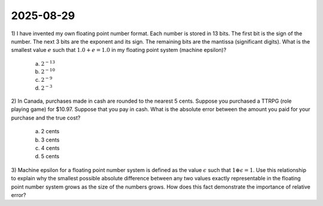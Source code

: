 2025-08-29
=====================================================================================

1) I have invented my own floating point number format.
Each number is stored in 13 bits.
The first bit is the sign of the number.
The next 3 bits are the exponent and its sign.
The remaining bits are the mantissa (significant digits).
What is the smallest value :math:`e` such that :math:`1.0 + e = 1.0` in my floating point system (machine epsilon)?

  a) :math:`2^{-13}`

  b) :math:`2^{-10}`

  c) :math:`2^{-9}`

  d) :math:`2^{-3}`

2) In Canada, purchases made in cash are rounded to the nearest 5 cents.
Suppose you purchased a TTRPG (role playing game) for $10.97.
Suppose that you pay in cash.
What is the absolute error between the amount you paid for your purchase and the true cost?

  a) 2 cents

  b) 3 cents

  c) 4 cents

  d) 5 cents

3) Machine epsilon for a floating point number system is defined as the value :math:`\epsilon` such that :math:`1 \oplus \epsilon = 1`.
Use this relationship to explain why the smallest possible absolute difference between any two values exactly representable in the floating point number system grows as the size of the numbers grows.
How does this fact demonstrate the importance of relative error?
